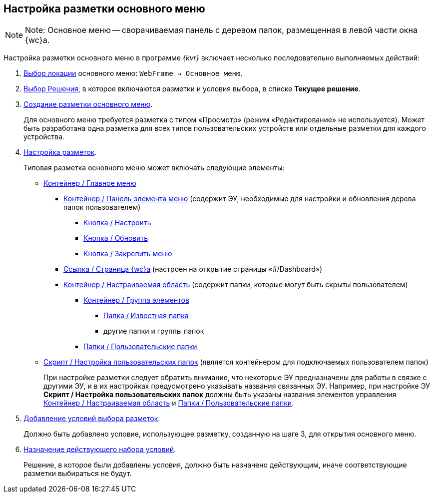 
== Настройка разметки основного меню

[NOTE]
====
[.note__title]#Note:# Основное меню -- сворачиваемая панель с деревом папок, размещенная в левой части окна {wc}а.
====

Настройка разметки основного меню в программе _{kvr}_ включает несколько последовательно выполняемых действий:

. xref:locationSelect.adoc[Выбор локации] основного меню: [.ph .filepath]`WebFrame → Основное меню`.
. xref:solutionChangeCurrent.adoc[Выбор Решения], в которое включаются разметки и условия выбора, в списке [.ph .uicontrol]*Текущее решение*.
. xref:layoutsСreate.adoc[Создание разметки основного меню].
+
Для основного меню требуется разметка с типом «Просмотр» (режим «Редактирование» не используется). Может быть разработана одна разметка для всех типов пользовательских устройств или отдельные разметки для каждого устройства.
. xref:dl_customizelayouts.adoc[Настройка разметок].
+
Типовая разметка основного меню может включать следующие элементы:

* xref:Control_mainmenu.adoc[Контейнер / Главное меню]
** xref:Control_rightmainmenuitempanel.adoc[Контейнер / Панель элемента меню] (содержит ЭУ, необходимые для настройки и обновления дерева папок пользователем)
*** xref:Control_configurablemainmenucontainerbutton.adoc[Кнопка / Настроить]
*** xref:Control_refreshfolderstreebutton.adoc[Кнопка / Обновить]
*** xref:Control_mainmenupinbutton.adoc[Кнопка / Закрепить меню]
** xref:Control_linkmainmenuitem.adoc[Ссылка / Страница {wc}а] (настроен на открытие страницы «#/Dashboard»)
** xref:Control_configurablemainmenucontainer.adoc[Контейнер / Настраиваемая область] (содержит папки, которые могут быть скрыты пользователем)
*** xref:Control_groupmainmenuitem.adoc[Контейнер / Группа элементов]
**** xref:Control_foldermainmenuitem.adoc[Папка / Известная папка]
**** другие папки и группы папок
*** xref:Control_userfoldersmainmenuitem.adoc[Папки / Пользовательские папки]
* xref:Control_connectuserfolderstoconfigurablecontainerscript.adoc[Скрипт / Настройка пользовательских папок] (является контейнером для подключаемых пользователем папок)
+
При настройке разметки следует обратить внимание, что некоторые ЭУ предназначены для работы в связке с другими ЭУ, и в их настройках предусмотрено указывать названия связанных ЭУ. Например, при настройке ЭУ [.ph .uicontrol]*Скрипт / Настройка пользовательских папок* должны быть указаны названия элементов управления xref:Control_configurablemainmenucontainer.adoc[Контейнер / Настраиваемая область] и xref:Control_userfoldersmainmenuitem.adoc[Папки / Пользовательские папки].
. xref:sc_conditions.adoc[Добавление условий выбора разметок].
+
Должно быть добавлено условие, использующее разметку, созданную на шаге 3, для открытия основного меню.
. xref:ActivateCondition.adoc[Назначение действующего набора условий].
+
Решение, в которое были добавлены условия, должно быть назначено действующим, иначе соответствующие разметки выбираться не будут.
